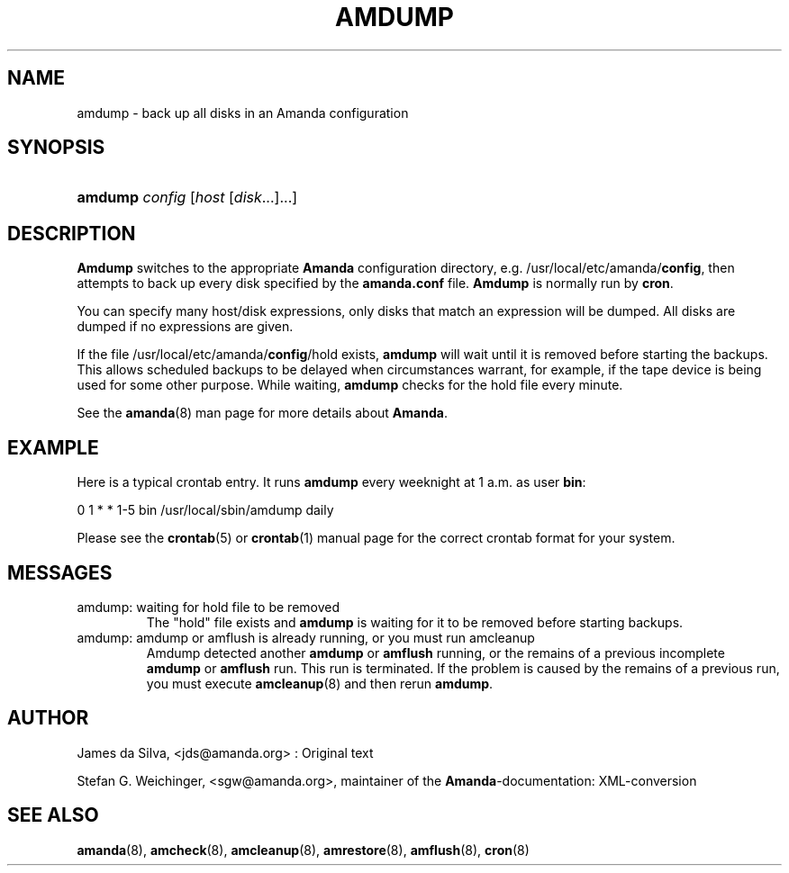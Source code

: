 .\"Generated by db2man.xsl. Don't modify this, modify the source.
.de Sh \" Subsection
.br
.if t .Sp
.ne 5
.PP
\fB\\$1\fR
.PP
..
.de Sp \" Vertical space (when we can't use .PP)
.if t .sp .5v
.if n .sp
..
.de Ip \" List item
.br
.ie \\n(.$>=3 .ne \\$3
.el .ne 3
.IP "\\$1" \\$2
..
.TH "AMDUMP" 8 "" "" ""
.SH NAME
amdump \- back up all disks in an Amanda configuration
.SH "SYNOPSIS"
.ad l
.hy 0
.HP 7
\fBamdump\fR \fIconfig\fR [\fIhost\fR\ [\fIdisk\fR...]...]
.ad
.hy

.SH "DESCRIPTION"

.PP
\fBAmdump\fR switches to the appropriate \fBAmanda\fR configuration directory, e\&.g\&. /usr/local/etc/amanda/\fBconfig\fR, then attempts to back up every disk specified by the \fBamanda\&.conf\fR file\&. \fBAmdump\fR is normally run by \fBcron\fR\&.

.PP
You can specify many host/disk expressions, only disks that match an expression will be dumped\&. All disks are dumped if no expressions are given\&.

.PP
If the file /usr/local/etc/amanda/\fBconfig\fR/hold exists, \fBamdump\fR will wait until it is removed before starting the backups\&. This allows scheduled backups to be delayed when circumstances warrant, for example, if the tape device is being used for some other purpose\&. While waiting, \fBamdump\fR checks for the hold file every minute\&.

.PP
See the \fBamanda\fR(8) man page for more details about \fBAmanda\fR\&.

.SH "EXAMPLE"

.PP
Here is a typical crontab entry\&. It runs \fBamdump\fR every weeknight at 1 a\&.m\&. as user \fBbin\fR:
.nf

0 1 * * 1\-5 bin /usr/local/sbin/amdump daily
.fi

.PP
Please see the \fBcrontab\fR(5) or \fBcrontab\fR(1) manual page for the correct crontab format for your system\&.

.SH "MESSAGES"

.TP
amdump: waiting for hold file to be removed
The "hold" file exists and \fBamdump\fR is waiting for it to be removed before starting backups\&.

.TP
amdump: amdump or amflush is already running, or you must run amcleanup
Amdump detected another \fBamdump\fR or \fBamflush\fR running, or the remains of a previous incomplete \fBamdump\fR or \fBamflush\fR run\&. This run is terminated\&. If the problem is caused by the remains of a previous run, you must execute \fBamcleanup\fR(8) and then rerun \fBamdump\fR\&.

.SH "AUTHOR"

.PP
James da Silva, <jds@amanda\&.org> : Original text

.PP
Stefan G\&. Weichinger, <sgw@amanda\&.org>, maintainer of the \fBAmanda\fR\-documentation: XML\-conversion

.SH "SEE ALSO"

.PP
\fBamanda\fR(8), \fBamcheck\fR(8), \fBamcleanup\fR(8), \fBamrestore\fR(8), \fBamflush\fR(8), \fBcron\fR(8)

